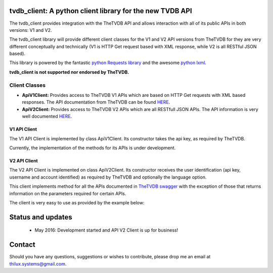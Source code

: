 tvdb_client: A python client library for the new TVDB API
=========================================================

The tvdb_client provides integration with the TheTVDB API and allows interaction with all of its public APIs in both
versions: V1 and V2.

The tvdb_client library will provide different client classes for the V1 and V2 API versions from TheTVDB for they are
very different conceptually and technically (V1 is HTTP Get request based with XML response, while V2 is all RESTful JSON
based).

This library is powered by the fantastic `python Requests library <https://github.com/kennethreitz/requests>`_ and the
awesome `python lxml <https://github.com/lxml/lxml>`_.

**tvdb_client is not supported nor endorsed by TheTVDB.**

Client Classes
--------------

- **ApiV1Client:** Provides access to TheTVDB V1 APIs which are based on HTTP Get requests with XML based responses. The API documentation from TheTVDB can be found `HERE <http://www.thetvdb.com/wiki/index.php/Programmers_API#Dynamic_Interfaces>`_.
- **ApiV2Client:** Provides access to TheTVDB V2 APIs which are all RESTfull JSON APIs. The API information is very well documented `HERE <https://api.thetvdb.com/swagger>`_.

V1 API Client
`````````````
The V1 API Client is implemented by class ApiV1Client. Its constructor takes the api key, as required by TheTVDB.

Currently, the implementation of the methods for its APIs is under development.


V2 API Client
`````````````

The V2 API Client is implemented on class ApiV2Client. Its constructor receives the user identification (api key,
username and account identified) as required by TheTVDB and optionally the language option.

This client implements method for all the APIs documented in `TheTVDB swagger <https://api.thetvdb.com/swagger>`_ with
the exception of those that returns information on the parameters required for certain APIs.

The client is very easy to use as provided by the example below:

.. code-block:: python
    >>> from tvdb_client import ApiV2Client
    >>> api_client = ApiV2Client('USERNAME', 'API_KEY', 'ACCOUNT_IDENTIFIER')
    >>> api_client.login()
    >>> api_client.is_authenticated
    True
    >>> series = api_client.search_series(name='Game of Thrones')
    >>> print series
    {u'data': [{u'status': u'Continuing', u'network': u'HBO', u'overview': u"Seven noble families fight for control of
    the mythical land of Westeros. Friction between the houses leads to full-scale war. All while a very ancient evil
    awakens in the farthest north. Amidst the war, a neglected military order of misfits, the Night's Watch, is all that
     stands between the realms of men and the icy horrors beyond.", u'seriesName': u'Game of Thrones', u'firstAired':
     u'2011-04-17', u'banner': u'graphical/121361-g19.jpg', u'id': 121361, u'aliases': []}, {u'status': u'Continuing',
     u'network': u'YouTube', u'overview': u'A spoof/parody Based on HBO\'s hit series "A Game of Thrones" and George RR
     Martin\'s A Song of Ice and Fire', u'seriesName': u'Game of Thrones: Cartoon Parody', u'firstAired': u'2011-05-07',
      u'banner': u'', u'id': 311939, u'aliases': []}]}
    >>> type(series)
    <type 'dict'>
    >>>


Status and updates
==================

 * May 2016: Development started and API V2 Client is up for business!


Contact
=======

Should you have any questions, suggestions or wishes to contribute, please drop me an email at thilux.systems@gmail.com.








